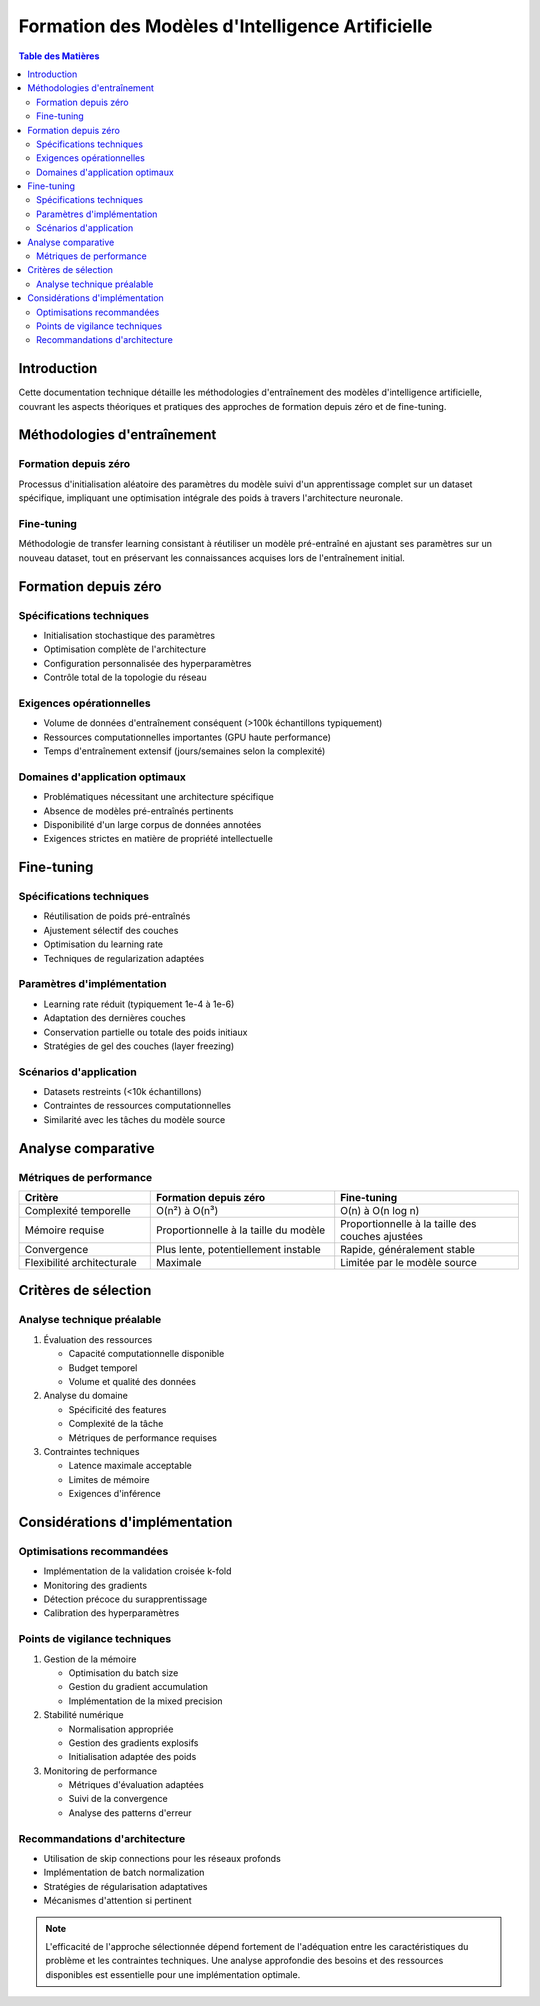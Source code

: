 ==================================================
Formation des Modèles d'Intelligence Artificielle
==================================================

.. contents:: Table des Matières
   :depth: 2
   :local:

Introduction
------------
Cette documentation technique détaille les méthodologies d'entraînement des modèles d'intelligence artificielle, couvrant les aspects théoriques et pratiques des approches de formation depuis zéro et de fine-tuning.

Méthodologies d'entraînement
---------------------------

Formation depuis zéro
~~~~~~~~~~~~~~~~~~~~
Processus d'initialisation aléatoire des paramètres du modèle suivi d'un apprentissage complet sur un dataset spécifique, impliquant une optimisation intégrale des poids à travers l'architecture neuronale.

Fine-tuning
~~~~~~~~~~
Méthodologie de transfer learning consistant à réutiliser un modèle pré-entraîné en ajustant ses paramètres sur un nouveau dataset, tout en préservant les connaissances acquises lors de l'entraînement initial.

Formation depuis zéro
--------------------

Spécifications techniques
~~~~~~~~~~~~~~~~~~~~~~~~
* Initialisation stochastique des paramètres
* Optimisation complète de l'architecture
* Configuration personnalisée des hyperparamètres
* Contrôle total de la topologie du réseau

Exigences opérationnelles
~~~~~~~~~~~~~~~~~~~~~~~~
* Volume de données d'entraînement conséquent (>100k échantillons typiquement)
* Ressources computationnelles importantes (GPU haute performance)
* Temps d'entraînement extensif (jours/semaines selon la complexité)

Domaines d'application optimaux
~~~~~~~~~~~~~~~~~~~~~~~~~~~~~~
* Problématiques nécessitant une architecture spécifique
* Absence de modèles pré-entraînés pertinents
* Disponibilité d'un large corpus de données annotées
* Exigences strictes en matière de propriété intellectuelle

Fine-tuning
-----------

Spécifications techniques
~~~~~~~~~~~~~~~~~~~~~~~~
* Réutilisation de poids pré-entraînés
* Ajustement sélectif des couches
* Optimisation du learning rate
* Techniques de regularization adaptées

Paramètres d'implémentation
~~~~~~~~~~~~~~~~~~~~~~~~~~
* Learning rate réduit (typiquement 1e-4 à 1e-6)
* Adaptation des dernières couches
* Conservation partielle ou totale des poids initiaux
* Stratégies de gel des couches (layer freezing)

Scénarios d'application
~~~~~~~~~~~~~~~~~~~~~~
* Datasets restreints (<10k échantillons)
* Contraintes de ressources computationnelles
* Similarité avec les tâches du modèle source

Analyse comparative
------------------

Métriques de performance
~~~~~~~~~~~~~~~~~~~~~~~
.. list-table::
   :header-rows: 1
   :widths: 25 35 35

   * - Critère
     - Formation depuis zéro
     - Fine-tuning
   * - Complexité temporelle
     - O(n²) à O(n³)
     - O(n) à O(n log n)
   * - Mémoire requise
     - Proportionnelle à la taille du modèle
     - Proportionnelle à la taille des couches ajustées
   * - Convergence
     - Plus lente, potentiellement instable
     - Rapide, généralement stable
   * - Flexibilité architecturale
     - Maximale
     - Limitée par le modèle source

Critères de sélection
--------------------

Analyse technique préalable
~~~~~~~~~~~~~~~~~~~~~~~~~~

1. Évaluation des ressources
   
   * Capacité computationnelle disponible
   * Budget temporel
   * Volume et qualité des données

2. Analyse du domaine
   
   * Spécificité des features
   * Complexité de la tâche
   * Métriques de performance requises

3. Contraintes techniques
   
   * Latence maximale acceptable
   * Limites de mémoire
   * Exigences d'inférence

Considérations d'implémentation
-----------------------------

Optimisations recommandées
~~~~~~~~~~~~~~~~~~~~~~~~~
* Implémentation de la validation croisée k-fold
* Monitoring des gradients
* Détection précoce du surapprentissage
* Calibration des hyperparamètres

Points de vigilance techniques
~~~~~~~~~~~~~~~~~~~~~~~~~~~~

1. Gestion de la mémoire
   
   * Optimisation du batch size
   * Gestion du gradient accumulation
   * Implémentation de la mixed precision

2. Stabilité numérique
   
   * Normalisation appropriée
   * Gestion des gradients explosifs
   * Initialisation adaptée des poids

3. Monitoring de performance
   
   * Métriques d'évaluation adaptées
   * Suivi de la convergence
   * Analyse des patterns d'erreur

Recommandations d'architecture
~~~~~~~~~~~~~~~~~~~~~~~~~~~~
* Utilisation de skip connections pour les réseaux profonds
* Implémentation de batch normalization
* Stratégies de régularisation adaptatives
* Mécanismes d'attention si pertinent

.. note::
   L'efficacité de l'approche sélectionnée dépend fortement de l'adéquation entre les caractéristiques du problème et les contraintes techniques. Une analyse approfondie des besoins et des ressources disponibles est essentielle pour une implémentation optimale.

